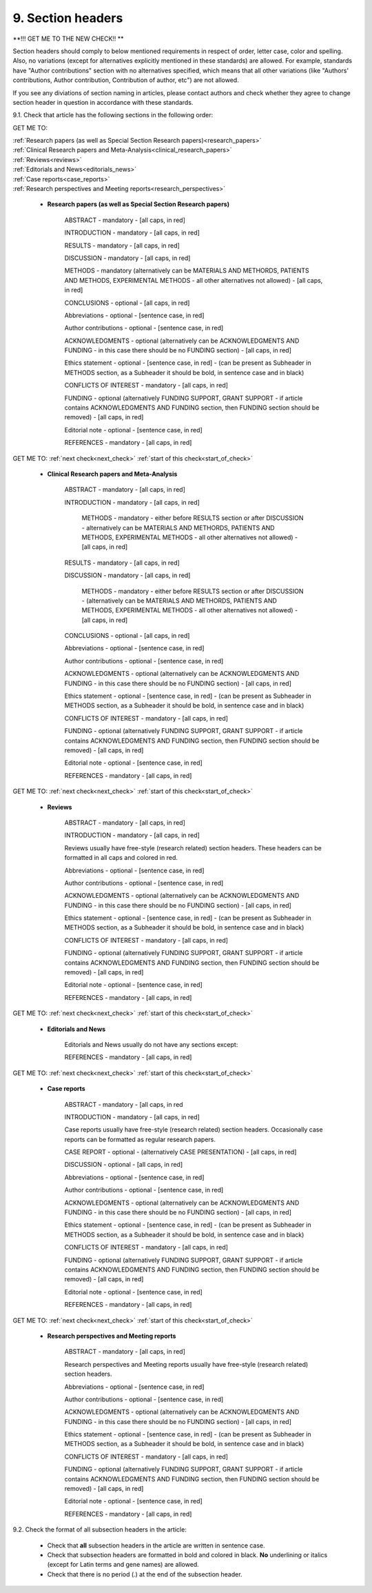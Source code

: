 9. Section headers
------------------

**!!! GET ME TO THE NEW CHECK!! **

.. _start_of_check:

Section headers should comply to below mentioned requirements in respect of order, letter case, color and spelling. Also, no variations (except for alternatives explicitly mentioned in these standards) are allowed. For example, standards have "Author contributions" section with no alternatives specified, which means that all other variations (like "Authors' contributions, Author contribution, Contribution of author, etc") are not allowed.

If you see any diviations of section naming in articles, please contact authors and check whether they agree to change section header in question in accordance with these standards.


9.1. Check that article has the following sections in the following order:

GET ME TO:

|	:ref:`Research papers (as well as Special Section Research papers)<research_papers>`
|	:ref:`Clinical Research papers and Meta-Analysis<clinical_research_papers>`
|	:ref:`Reviews<reviews>`
|	:ref:`Editorials and News<editorials_news>`
|	:ref:`Case reports<case_reports>`
|	:ref:`Research perspectives and Meeting reports<research_perspectives>`

.. role:: red

.. _research_papers:

	- **Research papers (as well as Special Section Research papers)**

		:red:`ABSTRACT` - mandatory - [all caps, in red]

		:red:`INTRODUCTION` - mandatory - [all caps, in red]

		:red:`RESULTS` - mandatory - [all caps, in red]

		:red:`DISCUSSION` - mandatory - [all caps, in red]

		:red:`METHODS` - mandatory (alternatively can be :red:`MATERIALS AND METHORDS`, :red:`PATIENTS AND METHODS`, :red:`EXPERIMENTAL METHODS` - all other alternatives not allowed) - [all caps, in red]

		:red:`CONCLUSIONS` - optional - [all caps, in red]

		:red:`Abbreviations` - optional - [sentence case, in red]

		:red:`Author contributions` - optional - [sentence case, in red]

		:red:`ACKNOWLEDGMENTS` - optional (alternatively can be :red:`ACKNOWLEDGMENTS AND FUNDING` - in this case there should be no :red:`FUNDING section`) - [all caps, in red]

		:red:`Ethics statement` - optional - [sentence case, in red] - (can be present as Subheader in :red:`METHODS` section, as a Subheader it should be bold, in sentence case and in black)

		:red:`CONFLICTS OF INTEREST` - mandatory - [all caps, in red]

		:red:`FUNDING` - optional (alternatively :red:`FUNDING SUPPORT`, :red:`GRANT SUPPORT` - if article contains :red:`ACKNOWLEDGMENTS AND FUNDING` section, then :red:`FUNDING` section should be removed) - [all caps, in red]

		:red:`Editorial note` - optional - [sentence case, in red]

		:red:`REFERENCES` - mandatory - [all caps, in red]


GET ME TO:
:ref:`next check<next_check>`
:ref:`start of this check<start_of_check>`

.. _clinical_research_papers:

	- **Clinical Research papers and Meta-Analysis**

		:red:`ABSTRACT` - mandatory - [all caps, in red]

		:red:`INTRODUCTION` - mandatory - [all caps, in red]

			:red:`METHODS` - mandatory - either before :red:`RESULTS` section or after :red:`DISCUSSION` - alternatively can be :red:`MATERIALS AND METHORDS`, :red:`PATIENTS AND METHODS`, :red:`EXPERIMENTAL METHODS` - all other alternatives not allowed) - [all caps, in red]

		:red:`RESULTS` - mandatory - [all caps, in red]

		:red:`DISCUSSION` - mandatory - [all caps, in red]

			:red:`METHODS` - mandatory - either before :red:`RESULTS` section or after :red:`DISCUSSION` - (alternatively can be :red:`MATERIALS AND METHORDS`, :red:`PATIENTS AND METHODS`, :red:`EXPERIMENTAL METHODS` - all other alternatives not allowed) - [all caps, in red]

		:red:`CONCLUSIONS` - optional - [all caps, in red]

		:red:`Abbreviations` - optional - [sentence case, in red]

		:red:`Author contributions` - optional - [sentence case, in red]

		:red:`ACKNOWLEDGMENTS` - optional (alternatively can be :red:`ACKNOWLEDGMENTS AND FUNDING` - in this case there should be no :red:`FUNDING` section) - [all caps, in red]

		:red:`Ethics statement` - optional - [sentence case, in red] - (can be present as Subheader in :red:`METHODS` section, as a Subheader it should be bold, in sentence case and in black)

		:red:`CONFLICTS OF INTEREST` - mandatory - [all caps, in red]

		:red:`FUNDING` - optional (alternatively :red:`FUNDING SUPPORT`, :red:`GRANT SUPPORT` - if article contains :red:`ACKNOWLEDGMENTS AND FUNDING` section, then :red:`FUNDING` section should be removed) - [all caps, in red]

		:red:`Editorial note` - optional - [sentence case, in red]

		:red:`REFERENCES` - mandatory - [all caps, in red]

GET ME TO:
:ref:`next check<next_check>`
:ref:`start of this check<start_of_check>`

.. _reviews:

	- **Reviews**

		:red:`ABSTRACT` - mandatory - [all caps, in red]

		:red:`INTRODUCTION` - mandatory - [all caps, in red]


		Reviews usually have free-style (research related) section headers. These headers can be formatted in all caps and colored in red.


		:red:`Abbreviations` - optional - [sentence case, in red]

		:red:`Author contributions` - optional - [sentence case, in red]

		:red:`ACKNOWLEDGMENTS` - optional (alternatively can be :red:`ACKNOWLEDGMENTS AND FUNDING` - in this case there should be no FUNDING section) - [all caps, in red]

		:red:`Ethics statement` - optional - [sentence case, in red] - (can be present as Subheader in :red:`METHODS` section, as a Subheader it should be bold, in sentence case and in black)

		:red:`CONFLICTS OF INTEREST` - mandatory - [all caps, in red]

		:red:`FUNDING` - optional (alternatively :red:`FUNDING SUPPORT`, :red:`GRANT SUPPORT` - if article contains :red:`ACKNOWLEDGMENTS AND FUNDING` section, then :red:`FUNDING` section should be removed) - [all caps, in red]

		:red:`Editorial note` - optional - [sentence case, in red]

		:red:`REFERENCES` - mandatory - [all caps, in red]

GET ME TO:
:ref:`next check<next_check>`
:ref:`start of this check<start_of_check>`

.. _editorials_news:

	- **Editorials and News**

		Editorials and News usually do not have any sections except:

		:red:`REFERENCES` - mandatory - [all caps, in red]

GET ME TO:
:ref:`next check<next_check>`
:ref:`start of this check<start_of_check>`

.. _case_reports:

	- **Case reports**

		:red:`ABSTRACT` - mandatory - [all caps, in red
	
		:red:`INTRODUCTION` - mandatory - [all caps, in red]

	
		Case reports usually have free-style (research related) section headers. Occasionally case reports can be formatted as regular research papers.


		:red:`CASE REPORT` - optional - (alternatively :red:`CASE PRESENTATION`) - [all caps, in red]

		:red:`DISCUSSION` - optional - [all caps, in red]

		:red:`Abbreviations` - optional - [sentence case, in red]

		:red:`Author contributions` - optional - [sentence case, in red]

		:red:`ACKNOWLEDGMENTS` - optional (alternatively can be :red:`ACKNOWLEDGMENTS AND FUNDING` - in this case there should be no :red:`FUNDING` section) - [all caps, in red]

		:red:`Ethics statement` - optional - [sentence case, in red] - (can be present as Subheader in :red:`METHODS` section, as a Subheader it should be bold, in sentence case and in black)

		:red:`CONFLICTS OF INTEREST` - mandatory - [all caps, in red]

		:red:`FUNDING` - optional (alternatively :red:`FUNDING SUPPORT`, :red:`GRANT SUPPORT` - if article contains :red:`ACKNOWLEDGMENTS AND FUNDING` section, then :red:`FUNDING` section should be removed) - [all caps, in red]

		:red:`Editorial note` - optional - [sentence case, in red]

		:red:`REFERENCES` - mandatory - [all caps, in red]

GET ME TO:
:ref:`next check<next_check>`
:ref:`start of this check<start_of_check>`

.. _research_perspectives:

	- **Research perspectives and Meeting reports**
		
		:red:`ABSTRACT` - mandatory - [all caps, in red]
	

		Research perspectives and Meeting reports usually have free-style (research related) section headers.
	

		:red:`Abbreviations` - optional - [sentence case, in red]

		:red:`Author contributions` - optional - [sentence case, in red]

		:red:`ACKNOWLEDGMENTS` - optional (alternatively can be :red:`ACKNOWLEDGMENTS AND FUNDING` - in this case there should be no :red:`FUNDING section`) - [all caps, in red]

		:red:`Ethics statement` - optional - [sentence case, in red] - (can be present as Subheader in :red:`METHODS` section, as a Subheader it should be bold, in sentence case and in black)

		:red:`CONFLICTS OF INTEREST` - mandatory - [all caps, in red]

		:red:`FUNDING` - optional (alternatively :red:`FUNDING SUPPORT`, :red:`GRANT SUPPORT` - if article contains :red:`ACKNOWLEDGMENTS AND FUNDING` section, then :red:`FUNDING` section should be removed) - [all caps, in red]

		:red:`Editorial note` - optional - [sentence case, in red]

		:red:`REFERENCES` - mandatory - [all caps, in red]


.. _next_check:

9.2. Check the format of all subsection headers in the article:
	
	- Check that **all** subsection headers in the article are written in sentence case.

	- Check that subsection headers are formatted in bold and colored in black. **No** underlining or italics (except for Latin terms and gene names) are allowed.

	- Check that there is no period (.) at the end of the subsection header.




















+---------------------------------+--------------+-----------------------------+
| Section                         | Mandatory?   | Format                      |
+=================================+==============+=============================+
| | ABSTRACT                      | Yes          | all caps, bold, in red      |
+---------------------------------+--------------+-----------------------------+
| | INTRODUCTION                  | Yes          | all caps, bold, in red      |
+---------------------------------+--------------+-----------------------------+
| | DISCUSSION                    | Yes          | all caps, bold, in red      |
+---------------------------------+--------------+-----------------------------+
| | METHORDS                      | Yes          | all caps, bold, in red      |
| |                               |              |                             |
| | alternatively:                |              |                             |
| | MATERIALS AND METHORDS        |              |                             |
| | PATIENTS AND METHODS          |              |                             |
| | EXPERIMENTAL METHODS          |              |                             |
+---------------------------------+--------------+-----------------------------+
| | CONCLUSIONS                   | No           | all caps, bold, in red      |
+---------------------------------+--------------+-----------------------------+
| | Abbreviations	              | No           | sentence case, bold in red] |
+---------------------------------+--------------+-----------------------------+
| | Author contributions          | No           | sentence case, bold in red] |
+---------------------------------+--------------+-----------------------------+
| | Abbreviations	              | No           | sentence case, bold in red] |
+---------------------------------+--------------+-----------------------------+
| | ACKNOWLEDGMENTS               | No           | all caps, bold, in red      |
| |                               |              |                             |
| | alternatively:                |              |                             |
| | ACKNOWLEDGMENTS AND FUNDING   |              |                             |
| | (in this case there should    |              |                             |
| | be no FUNDING section)        |              |                             |
+---------------------------------+--------------+-----------------------------+
| | Ethics statement              | No           | sentence case, bold in red] |
+---------------------------------+--------------+-----------------------------+
| | CONFLICTS OF INTEREST         | Yes          | all caps, bold, in red      |
+---------------------------------+--------------+-----------------------------+
| | FUNDING                       | No           | all caps, bold, in red      |
| |                               |              |                             |
| | alternatively:                |              |                             |
| | FUNDING SUPPORT               |              |                             |
| | GRANT SUPPORT                 |              |                             |
| | (if article contains          |              |                             |
| | ACKNOWLEDGMENTS AND FUNDING   |              |                             |
| | section, then FUNDING         |              |                             |
| | section should be removed)    |              |                             |
+---------------------------------+--------------+-----------------------------+
| | Editorial note                | No           | sentence case, bold in red] |
+---------------------------------+--------------+-----------------------------+
| | REFERENCES                    | Yes          | all caps, bold, in red      |
+---------------------------------+--------------+-----------------------------+
